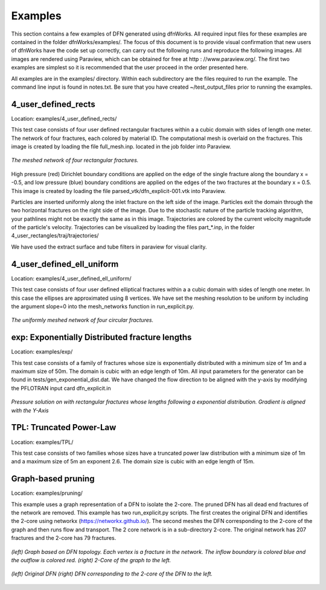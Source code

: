Examples
=============================


This section contains a few examples of DFN generated using dfnWorks. All required input files for these examples are contained in the folder dfnWorks/examples/. The focus of this document is to provide visual confirmation that new users of dfnWorks have the code set up correctly, can carry out the following runs and reproduce the following images. All images are rendered using Paraview, which can be obtained for free at http : //www.paraview.org/. The first two examples are simplest so it is recommended that the user proceed in the order presented here. 

All examples are in the examples/ directory. Within each subdirectory are the files required to run the example. The command line input is found in notes.txt. Be sure that you have created ~/test_output_files prior to running the examples. 


4_user_defined_rects
--------------------------

Location: examples/4_user_defined_rects/


This test case consists of four user defined rectangular fractures within a a cubic domain with sides of length one meter. The network of four fractures, each colored by material ID. The computational mesh is overlaid on the fractures. This image is created by loading the file full_mesh.inp. located in the job folder into Paraview.

.. figure:: figures/4_user_rectangles.png
   :scale: 10 %
   :alt: alternate text
   :align: center
	
   *The meshed network of four rectangular fractures.*

High pressure (red) Dirichlet boundary conditions are applied on the edge of the single fracture along the boundary x = -0.5, and low pressure (blue) boundary conditions are applied on the edges of the two fractures at the boundary x = 0.5.
This image is created by loading the file parsed_vtk/dfn_explicit-001.vtk into Paraview.


Particles are inserted uniformly along the inlet fracture on the left side of the image. 
Particles exit the domain through the two horizontal fractures on the right side of the image.  
Due to the stochastic nature of the particle tracking algorithm, your pathlines might not be exactly the same as in this image. 
Trajectories are colored by the current velocity magnitude of the particle's velocity. 
Trajectories can be visualized by loading the files part\_*.inp, in the folder 4_user_rectangles/traj/trajectories/

We have used the extract surface and tube filters in paraview for visual clarity. 


4_user_defined_ell_uniform
--------------------------

Location: examples/4_user_defined_ell_uniform/


This test case consists of four user defined elliptical fractures within a a cubic domain with sides of length one meter. In this case the ellipses are approximated using 8 vertices. We have set the meshing resolution to be uniform by including the argument slope=0 into the mesh_networks function in run_explicit.py. 

.. figure:: figures/4_user_ellipses.png
   :scale: 10 %
   :alt: alternate text
   :align: center

   *The uniformly meshed network of four circular fractures.*



exp: Exponentially Distributed fracture lengths
-----------------------------------------------------

Location: examples/exp/

This test case consists of a family of fractures whose size is exponentially distributed with a minimum size of 1m and a maximum size of 50m. The domain is cubic with an edge length of 10m. All input parameters for the generator can be found in tests/gen_exponential_dist.dat.  We have changed the flow direction to be aligned with the y-axis by modifying the PFLOTRAN input card dfn_explicit.in

.. figure:: figures/exp_pressure.png
   :scale: 10 %
   :alt: alternate text
   :align: center

   *Pressure solution on with rectangular fractures whose lengths following a exponential distribution. Gradient is aligned with the Y-Axis*


TPL: Truncated Power-Law
----------------------------------

Location: examples/TPL/

This test case consists of two families whose sizes have a truncated power law distribution with a minimum size of 1m and a maximum size of 5m an exponent 2.6. The domain size is cubic with an edge length of 15m. 

.. figure:: figures/power_mesh.png
   :scale: 20 %
   :alt: alternate text
   :align: center


Graph-based pruning
----------------------

Location: examples/pruning/


This example uses a graph representation of a DFN to isolate the 2-core. The pruned DFN has all dead end fractures of the network are removed. This example has two run_explicit.py scripts. The first creates the original DFN and identifies the 2-core using networkx (https://networkx.github.io/). The second meshes the DFN corresponding to the 2-core of the graph and then runs flow and transport. The 2 core network is in a sub-directory 2-core. The original network has 207 fractures and the 2-core has 79 fractures.

.. figure:: figures/dfn_2_core.png
   :scale: 30 %
   :alt: alternate text
   :align: center

   *(left) Graph based on DFN topology. Each vertex is a fracture in the network. The inflow boundary is colored blue and the outflow is colored red. (right) 2-Core of the graph to the left.*

.. figure:: figures/pruned_network.png
   :scale: 5 %
   :alt: alternate text
   :align: center

   *(left) Original DFN (right) DFN corresponding to the 2-core of the DFN to the left.*


